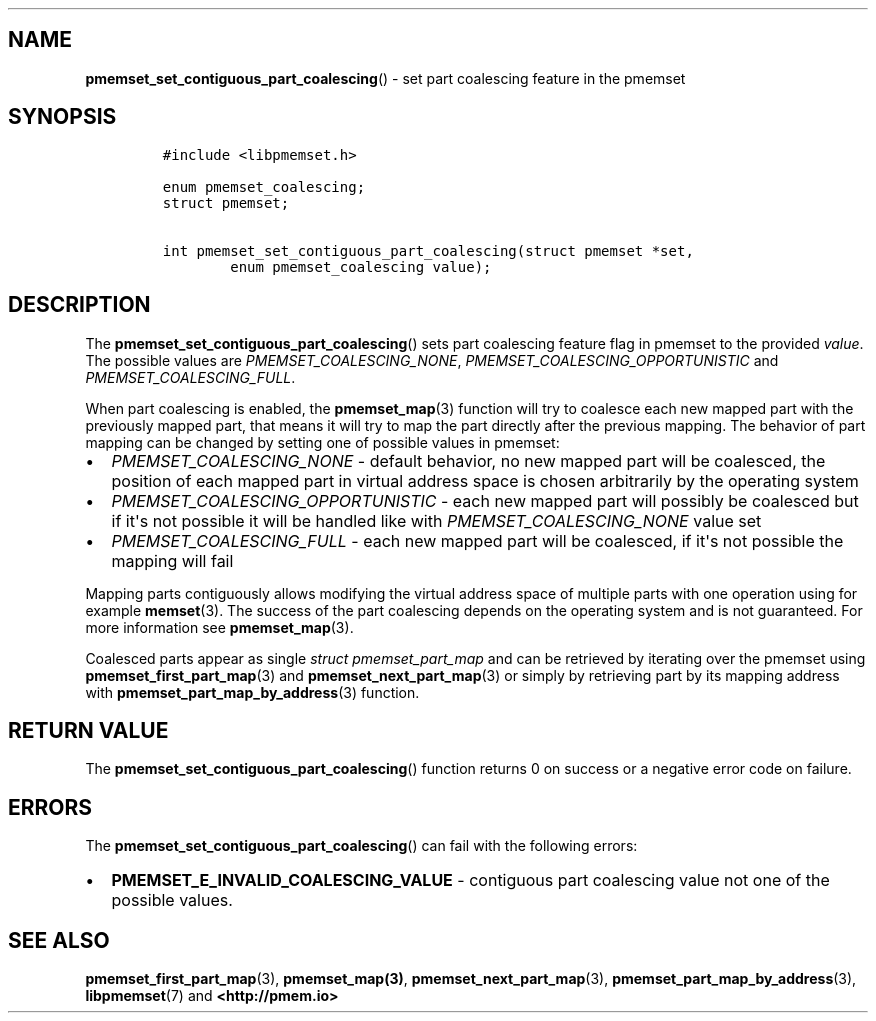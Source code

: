 .\" Automatically generated by Pandoc 1.19.2.4
.\"
.TH "" "" "2022-08-10" "PMDK - " "PMDK Programmer's Manual"
.hy
.\" SPDX-License-Identifier: BSD-3-Clause
.\" Copyright 2020, Intel Corporation
.SH NAME
.PP
\f[B]pmemset_set_contiguous_part_coalescing\f[]() \- set part coalescing
feature in the pmemset
.SH SYNOPSIS
.IP
.nf
\f[C]
#include\ <libpmemset.h>

enum\ pmemset_coalescing;
struct\ pmemset;

int\ pmemset_set_contiguous_part_coalescing(struct\ pmemset\ *set,
\ \ \ \ \ \ \ \ enum\ pmemset_coalescing\ value);
\f[]
.fi
.SH DESCRIPTION
.PP
The \f[B]pmemset_set_contiguous_part_coalescing\f[]() sets part
coalescing feature flag in pmemset to the provided \f[I]value\f[].
The possible values are \f[I]PMEMSET_COALESCING_NONE\f[],
\f[I]PMEMSET_COALESCING_OPPORTUNISTIC\f[] and
\f[I]PMEMSET_COALESCING_FULL\f[].
.PP
When part coalescing is enabled, the \f[B]pmemset_map\f[](3) function
will try to coalesce each new mapped part with the previously mapped
part, that means it will try to map the part directly after the previous
mapping.
The behavior of part mapping can be changed by setting one of possible
values in pmemset:
.IP \[bu] 2
\f[I]PMEMSET_COALESCING_NONE\f[] \- default behavior, no new mapped part
will be coalesced, the position of each mapped part in virtual address
space is chosen arbitrarily by the operating system
.IP \[bu] 2
\f[I]PMEMSET_COALESCING_OPPORTUNISTIC\f[] \- each new mapped part will
possibly be coalesced but if it\[aq]s not possible it will be handled
like with \f[I]PMEMSET_COALESCING_NONE\f[] value set
.IP \[bu] 2
\f[I]PMEMSET_COALESCING_FULL\f[] \- each new mapped part will be
coalesced, if it\[aq]s not possible the mapping will fail
.PP
Mapping parts contiguously allows modifying the virtual address space of
multiple parts with one operation using for example \f[B]memset\f[](3).
The success of the part coalescing depends on the operating system and
is not guaranteed.
For more information see \f[B]pmemset_map\f[](3).
.PP
Coalesced parts appear as single \f[I]struct pmemset_part_map\f[] and
can be retrieved by iterating over the pmemset using
\f[B]pmemset_first_part_map\f[](3) and \f[B]pmemset_next_part_map\f[](3)
or simply by retrieving part by its mapping address with
\f[B]pmemset_part_map_by_address\f[](3) function.
.SH RETURN VALUE
.PP
The \f[B]pmemset_set_contiguous_part_coalescing\f[]() function returns 0
on success or a negative error code on failure.
.SH ERRORS
.PP
The \f[B]pmemset_set_contiguous_part_coalescing\f[]() can fail with the
following errors:
.IP \[bu] 2
\f[B]PMEMSET_E_INVALID_COALESCING_VALUE\f[] \- contiguous part
coalescing value not one of the possible values.
.SH SEE ALSO
.PP
\f[B]pmemset_first_part_map\f[](3), \f[B]pmemset_map(3)\f[],
\f[B]pmemset_next_part_map\f[](3),
\f[B]pmemset_part_map_by_address\f[](3), \f[B]libpmemset\f[](7) and
\f[B]<http://pmem.io>\f[]
